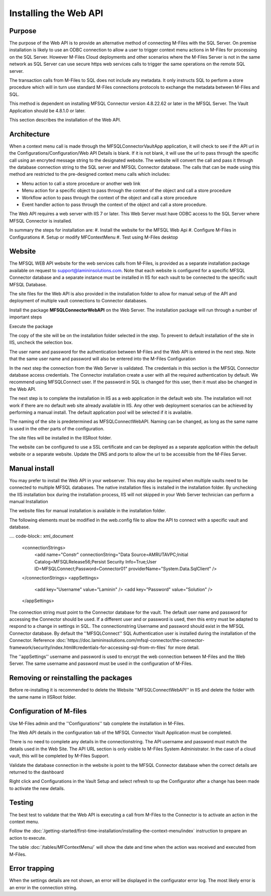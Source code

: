 

======================
Installing the Web API
======================

Purpose
-------

The purpose of the Web API is to provide an alternative method of connecting M-Files with the SQL Server. On premise installation is likely to use an ODBC connection to allow a user to trigger context menu actions in M-Files for processing on the SQL Server. However M-Files Cloud deployments and other scenarios where the M-Files Server is not in the same network as SQL Server can use secure https web services calls to trigger the same operations on the remote SQL server.

The transaction calls from M-Files to SQL does not include any metadata. It only instructs SQL to perform a store procedure which will in turn use standard M-Files connections protocols to exchange the metadata between M-Files and SQL.

This method is dependent on installing MFSQL Connector version 4.8.22.62 or later in the MFSQL Server.  The Vault Application should be 4.8.1.0 or later.

This section describes the installation of the Web API.

Architecture
------------

When a context menu call is made through the MFSQLConnectorVaultApp application, it will check to see if the API url in the Configurations/Configuration/Web API Details is blank. If it is not blank, it will use the url to pass through the specific call using an encryted message string to the designated website. The website will convert the call and pass it through the database connection string to the SQL server and MFSQL Connector database. The calls that can be made using this method are restricted to the pre-designed context menu calls which includes:

-  Menu action to call a store procedure or another web link
-  Menu action for a specific object to pass through the context of the object and call a store procedure
-  Workflow action to pass through the context of the object and call a store procedure
-  Event handler action to pass through the context of the object and call a store procedure.

The Web API requires a web server with IIS 7 or later.  This Web Server must have ODBC access to the SQL Server where MFSQL Connector is installed.

In summary the steps for installation are:
#. Install the website for the MFSQL Web Api
#. Configure M-Files in Configurations
#. Setup or modify MFContextMenu
#. Test using M-Files desktop

Website
-------

The MFSQL WEB API website for the web services calls from M-Files, is provided as a separate installation package available on request to support@lamininsolutions.com. Note that each website is configured for a specific MFSQL Connector database and a separate instance must be installed in IIS for each vault to be connected to the specific vault MFSQL Database.

The site files for the Web API is also provided in the installation folder to allow for manual setup of the API and deployment of multiple vault connections to Connector databases.

Install the package **MFSQLConnectorWebAPI** on the Web Server. The installation package will run through a number of important steps

Execute the package
|Image10|

The copy of the site will be on the installation folder selected in the step.  To prevent to default installation of the site in IIS, uncheck the selection box.
|Image11|

The user name and password for the authentication between M-Files and the Web API is entered in the next step.  Note that the same user name and password will also be entered into the M-Files Configuration
|Image12|

In the next step the connection from the Web Server is validated. The credentials in this section is the MFSQL Connector database access credentials. The Connector installation create a user with all the required authentication by default. We recommend using MFSQLConnect user. If the password in SQL is changed for this user, then it must also be changed in the Web API.
|Image13|

The next step is to complete the installation in IIS as a web application in the default web site.  The installation will not work if there are no default web site already available in IIS. Any other web deployment scenarios can be achieved by performing a manual install.
The default application pool will be selected if it is available.

|Image14|

The naming of the site is predetermined as MFSQLConnectWebAPI.  Naming can be changed, as long as the same name is used in the other parts of the configuration.

|Image16|

The site files will be installed in the IISRoot folder.

|Image17|

The website can be configured to use a SSL certificate and can be deployed as a separate application within the default website or a separate website. Update the DNS and ports to allow the url to be accessible from the M-Files Server.

Manual install
--------------

You may prefer to install the Web API in your webserver.  This may also be required when multiple vaults need to be connected to multiple MFSQL databases.  The native installation files is installed in the installation folder. By unchecking the IIS installation box during the installation process, IIS will not skipped in your Web Server technician can perform a manual Installation

The website files for manual installation is available in the installation folder.

|Image4|

The following elements must be modified in the web.config file to allow the API to connect with a specific vault and database.

.... code-block:: xml_document

      <connectionStrings>
        <add name="Constr" connectionString="Data Source=AMRUTAVPC;Initial Catalog=MFSQLRelease56;Persist Security Info=True;User ID=MFSQLConnect;Password=Connector01" providerName="System.Data.SqlClient" />
      </connectionStrings>
      <appSettings>
        <add key="Username" value="Laminin" />
        <add key="Password" value="Solution" />
      </appSettings>

The connection string must point to the Connector database for the vault.  The default user name and password for accessing the Connector should be used.  If a different user and or password is used, then this entry must be adapted to respond to a change in settings in SQL.
The connectionstring Username and password should exist in the MFSQL Connector database.  By default the ''MFSQLConnect'' SQL Authentication user is installed during the installation of the Connector.  Reference :doc:`https://doc.lamininsolutions.com/mfsql-connector/the-connector-framework/security/index.html#credentials-for-accessing-sql-from-m-files` for more detail.

The ''appSettings'' username and password is used to encrypt the web connection between M-Files and the Web Server.  The same username and password must be used in the configuration of M-Files.

Removing or reinstalling the packages
-------------------------------------

Before re-installing it is recommended to delete the Website ''MFSQLConnectWebAPI'' in IIS and delete the folder with the same name in IISRoot folder.

Configuration of M-files
------------------------

Use M-Files admin and the ''Configurations'' tab complete the installation in M-Files.

The Web API details in the configuration tab of the MFSQL Connector Vault Application must be completed.
|Image1|

There is no need to complete any details in the connectionstring.
The API username and password must match the details used in the Web Site.
The API URL section is only visible to M-Files System Administrator.  In the case of a cloud vault, this will be completed by M-Files Support.

Validate the database connection in the website is point to the MFSQL Connector database when the correct details are returned to the dashboard
|Image2|

Right click and Configurations in the Vault Setup and select refresh to up the Configurator after a change has been made to activate the new details.

Testing
-------

The best test to validate that the Web API is executing a call from M-Files to the Connector is to activate an action in the context menu.

Follow the :doc:`/getting-started/first-time-installation/installing-the-context-menu/index` instruction to prepare an action to execute.

The table :doc:`/tables/MFContextMenu/` will show the date and time when the action was received and executed from M-Files.

Error trapping
--------------

When the settings details are not shown, an error will be displayed in the configurator error log.  The most likely error is an error in the connection string.
|Image18|

.. |image1| image:: img_1.png
.. |image2| image:: img_2.png
.. |image3| image:: img_3.png
.. |image4| image:: img_4.png
.. |image7| image:: img_7.png
.. |image8| image:: img_8.png
.. |image9| image:: img_9.png
.. |image10| image:: img_10.png
.. |image11| image:: img_11.png
.. |image12| image:: img_12.png
.. |image13| image:: img_13.png
.. |image14| image:: img_14.png
.. |image16| image:: img_16.png
.. |image17| image:: img_17.png
.. |image18| image:: img_18.png
